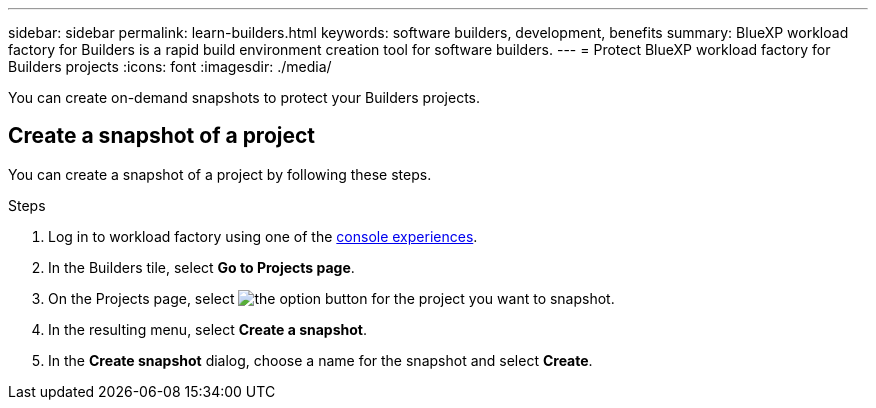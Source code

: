 ---
sidebar: sidebar
permalink: learn-builders.html
keywords: software builders, development, benefits
summary: BlueXP workload factory for Builders is a rapid build environment creation tool for software builders. 
---
= Protect BlueXP workload factory for Builders projects
:icons: font
:imagesdir: ./media/

[.lead]
You can create on-demand snapshots to protect your Builders projects.

== Create a snapshot of a project
You can create a snapshot of a project by following these steps.

.Steps
. Log in to workload factory using one of the link:https://docs.netapp.com/us-en/workload-setup-admin/console-experiences.html[console experiences^].
. In the Builders tile, select *Go to Projects page*. 
. On the Projects page, select image:icon-action.png[the option button] for the project you want to snapshot.
. In the resulting menu, select *Create a snapshot*.
. In the *Create snapshot* dialog, choose a name for the snapshot and select *Create*.

////
== Clone a project 
You can clone a Builders project from a snapshot by following these steps. When you create a clone, a new editable volume is created to contain the clone.

.Steps
. Log in to workload factory using one of the link:https://docs.netapp.com/us-en/workload-setup-admin/console-experiences.html[console experiences^].
. In the Builders tile, select *Go to Projects page*. 
. On the Projects page, select image:icon-action.png[the option button] for the project you want to snapshot.
. In the resulting menu, select *Create a clone*.
. In the *Create clone* dialog, do the following:
.. Enter a name for the clone. 
+
The default name is the project name with a suffix of the current date and time. 
.. Select a snapshot to use as the base for the clone.
.. Select *Create*.

.Result 
A new project clone is created, and appears in the list of projects on the Projects page.
////
